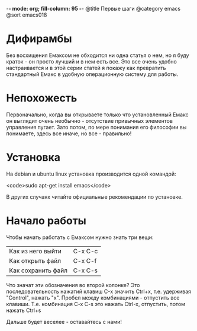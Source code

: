 -*- mode: org; fill-column: 95 -*-
@title Первые шаги
@category emacs
@sort emacs018

* Дифирамбы

Без восхищения Емаксом не обходится ни одна статья о нем, но я буду
краток - он просто лучший и в нем есть все. Это все очень удобно
настраивается и в этой серии статей я покажу как превратить
стандартный Емакс в удобную операционную систему для работы.

* Непохожесть

Первоначально, когда вы открываете только что установленный Емакс он
выглядит очень необычно - отсутствие привычных элементов управления
пугает. Зато потом, по мере понимания его философии вы понимаете,
здесь все иначе, но все - правильно!

* Установка

На debian и ubuntu linux установка производится одной командой:

<code>sudo apt-get install emacs</code>

В других случаях читайте официальные рекомендации по установке.

* Начало работы

Чтобы начать работать с Емаксом нужно знать три вещи:

| Как из него выйти  | C-x C-c |
| Как открыть файл   | C-x C-f |
| Как сохранить файл | C-x C-s |


Что значат эти обозначения во второй колонке? Это последовательность
нажатий клавиш С-x значить Ctrl+x, т.е. удерживая "Control", нажать
"x". Пробел между комбинациями - отпустить все клавиши. Т.е.
комбинация C-x C-s это нажать Ctrl-x, отпустить, потом нажать Ctrl+s

Дальше будет веселее - оставайтесь с нами!
